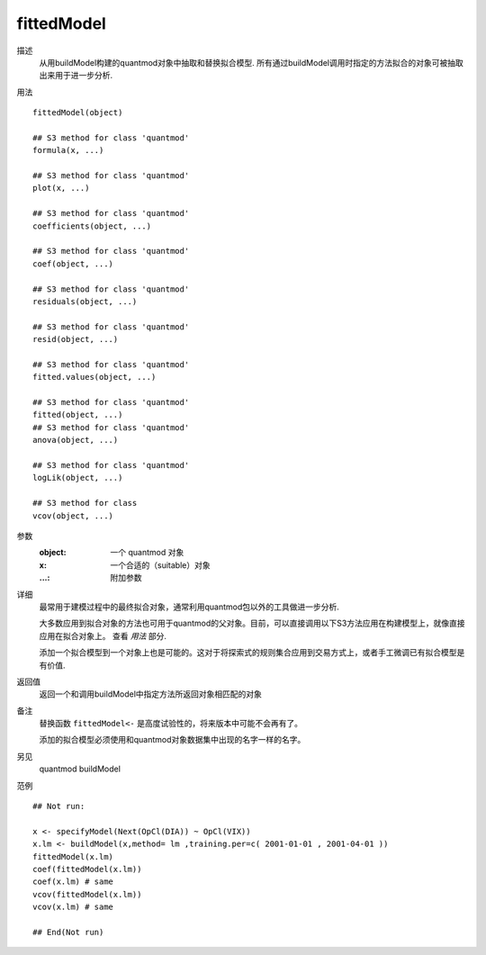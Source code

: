 fittedModel
===========

描述
    从用buildModel构建的quantmod对象中抽取和替换拟合模型.
    所有通过buildModel调用时指定的方法拟合的对象可被抽取出来用于进一步分析.

用法
::

    fittedModel(object)

    ## S3 method for class 'quantmod'
    formula(x, ...)

    ## S3 method for class 'quantmod'
    plot(x, ...)

    ## S3 method for class 'quantmod'
    coefficients(object, ...)

    ## S3 method for class 'quantmod'
    coef(object, ...)

    ## S3 method for class 'quantmod'
    residuals(object, ...)

    ## S3 method for class 'quantmod'
    resid(object, ...)

    ## S3 method for class 'quantmod'
    fitted.values(object, ...)

    ## S3 method for class 'quantmod'
    fitted(object, ...)
    ## S3 method for class 'quantmod'
    anova(object, ...)

    ## S3 method for class 'quantmod'
    logLik(object, ...)

    ## S3 method for class
    vcov(object, ...)

参数
    :object:    一个 quantmod 对象
    :x:         一个合适的（suitable）对象
    :...:       附加参数

详细
    最常用于建模过程中的最终拟合对象，通常利用quantmod包以外的工具做进一步分析.

    大多数应用到拟合对象的方法也可用于quantmod的父对象。目前，可以直接调用以下S3方法应用在构建模型上，就像直接应用在拟合对象上。
    查看 *用法* 部分.

    添加一个拟合模型到一个对象上也是可能的。这对于将探索式的规则集合应用到交易方式上，或者手工微调已有拟合模型是有价值.

返回值
    返回一个和调用buildModel中指定方法所返回对象相匹配的对象

备注
    替换函数 ``fittedModel<-`` 是高度试验性的，将来版本中可能不会再有了。

    添加的拟合模型必须使用和quantmod对象数据集中出现的名字一样的名字。

另见
    quantmod buildModel

范例
::

    ## Not run:

    x <- specifyModel(Next(OpCl(DIA)) ~ OpCl(VIX))
    x.lm <- buildModel(x,method= lm ,training.per=c( 2001-01-01 , 2001-04-01 ))
    fittedModel(x.lm)
    coef(fittedModel(x.lm))
    coef(x.lm) # same
    vcov(fittedModel(x.lm))
    vcov(x.lm) # same

    ## End(Not run)

